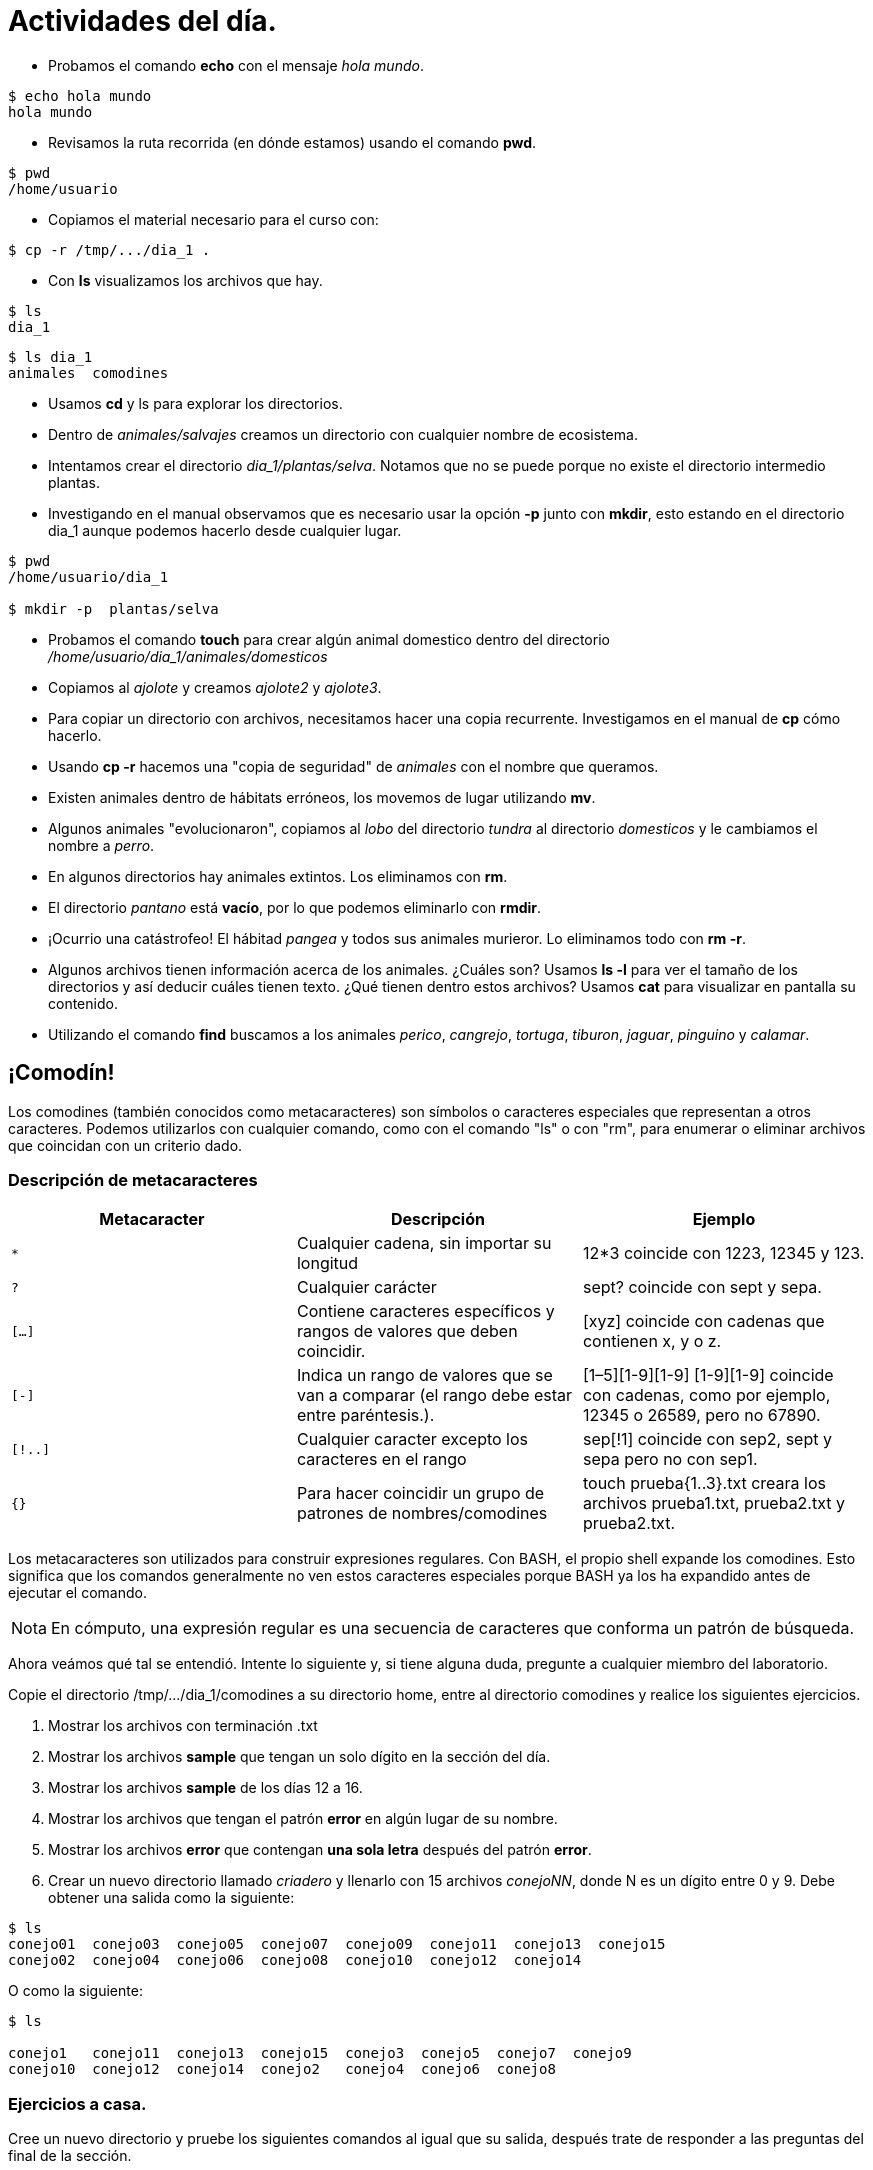 = Actividades del día.

:table-caption: Tabla
:figure-caption: Figura

* Probamos el comando *echo* con el mensaje _hola mundo_.

----
$ echo hola mundo
hola mundo
----

* Revisamos la ruta recorrida (en dónde estamos) usando el comando *pwd*.

----
$ pwd 
/home/usuario
----

* Copiamos el material necesario para el curso con:

----
$ cp -r /tmp/.../dia_1 .
----

* Con *ls* visualizamos los archivos que hay.

----
$ ls 
dia_1
----

----
$ ls dia_1
animales  comodines
----

* Usamos *cd* y ls para explorar los directorios.

* Dentro de _animales/salvajes_ creamos un directorio con cualquier nombre de ecosistema.

* Intentamos crear el directorio _dia_1/plantas/selva_. Notamos que no se puede porque no existe el directorio intermedio plantas.

* Investigando en el manual observamos que es necesario usar la opción *-p* junto con *mkdir*, esto estando en el directorio dia_1 aunque podemos hacerlo desde cualquier lugar.

----
$ pwd
/home/usuario/dia_1

$ mkdir -p  plantas/selva
----

* Probamos el comando *touch* para crear algún animal domestico dentro del directorio _/home/usuario/dia_1/animales/domesticos_

* Copiamos al _ajolote_ y creamos _ajolote2_ y _ajolote3_.

* Para copiar un directorio con archivos, necesitamos hacer una copia recurrente. Investigamos en el manual de *cp* cómo hacerlo.

* Usando *cp -r* hacemos una "copia de seguridad" de _animales_ con el nombre que queramos.

* Existen animales dentro de hábitats erróneos, los movemos de lugar utilizando *mv*.

* Algunos animales "evolucionaron", copiamos al _lobo_ del directorio _tundra_ al directorio _domesticos_ y le cambiamos el nombre a _perro_.

* En algunos directorios hay animales extintos. Los eliminamos con *rm*.

* El directorio _pantano_ está *vacío*, por lo que podemos eliminarlo con *rmdir*.

* ¡Ocurrio una catástrofeo! El hábitad _pangea_ y todos sus animales murieror. Lo eliminamos todo con *rm -r*.

* Algunos archivos tienen información acerca de los animales. ¿Cuáles son? Usamos *ls -l* para ver el tamaño de los directorios y así deducir cuáles tienen texto. ¿Qué tienen dentro estos archivos? Usamos *cat* para visualizar en pantalla su contenido.

* Utilizando el comando *find* buscamos a los animales _perico_, _cangrejo_, _tortuga_, _tiburon_, _jaguar_, _pinguino_ y _calamar_.

== ¡Comodín!

Los comodines (también conocidos como metacaracteres) son símbolos o caracteres especiales que representan
a otros caracteres. Podemos utilizarlos con cualquier comando, como con el comando "ls" o con "rm", para enumerar
o eliminar archivos que coincidan con un criterio dado.

=== Descripción de metacaracteres

|===
| Metacaracter | Descripción | Ejemplo

| `*`   | Cualquier cadena, sin importar su longitud  | 12*3 coincide con 1223, 12345 y 123.

| `?`   | Cualquier carácter | sept? coincide con sept y sepa.

| `[...]`  | Contiene caracteres específicos y rangos de valores que deben coincidir. | [xyz] coincide con cadenas que contienen x, y o z.

| `[-]`   | Indica un rango de valores que se van a comparar (el rango debe estar entre paréntesis.).| [1–5][1-9][1-9] [1-9][1-9] coincide con cadenas, como por ejemplo, 12345 o 26589, pero no 67890.

| `[!..]`  | Cualquier caracter excepto los caracteres en el rango | sep[!1] coincide con sep2, sept y sepa pero no con sep1.

| `{}`     | Para hacer coincidir un grupo de patrones de nombres/comodines | touch prueba{1..3}.txt creara los archivos prueba1.txt, prueba2.txt y prueba2.txt.

|===

Los metacaracteres son utilizados para construir expresiones regulares. Con BASH, el propio shell expande los comodines. Esto significa que los comandos generalmente no ven estos caracteres especiales porque BASH ya los ha expandido antes de ejecutar el comando.

[NOTE, caption=Nota]
====
En cómputo, una expresión regular es una secuencia de caracteres que conforma un patrón de búsqueda.
====

Ahora veámos qué tal se entendió. Intente lo siguiente y, si tiene alguna duda, pregunte a cualquier miembro del laboratorio.

Copie el directorio /tmp/.../dia_1/comodines a su directorio home, entre al directorio comodines y realice los siguientes ejercicios.

1. Mostrar los archivos con terminación .txt

2. Mostrar los archivos *sample* que tengan un solo dígito en la sección del día.

3. Mostrar los archivos *sample* de los días 12 a 16.

4. Mostrar los archivos que tengan el patrón *error* en algún lugar de su nombre.

5. Mostrar los archivos *error* que contengan *una sola letra* después del patrón *error*.

6. Crear un nuevo directorio llamado _criadero_ y llenarlo con 15 archivos _conejoNN_, donde N es un dígito entre 0 y 9. Debe obtener una salida como la siguiente:

----
$ ls
conejo01  conejo03  conejo05  conejo07  conejo09  conejo11  conejo13  conejo15
conejo02  conejo04  conejo06  conejo08  conejo10  conejo12  conejo14
----

O como la siguiente:

----
$ ls

conejo1   conejo11  conejo13  conejo15  conejo3  conejo5  conejo7  conejo9
conejo10  conejo12  conejo14  conejo2   conejo4  conejo6  conejo8
----

=== Ejercicios a casa.

Cree un nuevo directorio y pruebe los siguientes comandos al igual que su salida, después trate de responder a las preguntas del final de la sección.

----
$ touch gcutError_recon-all.log s{10,1,6,8}_recon-all.log  s3-recon-all.log

$ ls
gcutError_recon-all.log  s10_recon-all.log  s1_recon-all.log
s3-recon-all.log  s6_recon-all.log  s8_recon-all.log

$ ls *recon-all.log
gcutError_recon-all.log  s10_recon-all.log  s1_recon-all.log
s6_recon-all.log      s8_recon-all.log

$ ls gcut*
gcutError_recon-all.log

$ ls s[0-9]*
s10_recon-all.log  s1_recon-all.log  s3-recon-all.log
s6_recon-all.log  s8_recon-all.log

$ ls s[0-9]_*
s1_recon-all.log  s6_recon-all.log  s8_recon-all.log

$ ls s[0-9][0-9]_*
s10_recon-all.log

$ ls [a-z][0-9][0-9]???con-all.log
s10_recon-all.log

$ ls s?_recon-all.log
s1_recon-all.log  s6_recon-all.log  s8_recon-all.log

$ touch subject_{1..5}.dat

$ ls
gcutError_recon-all.log  s1_recon-all.log  s6_recon-all.log
s10_recon-all.log        s3-recon-all.log  s8_recon-all.log
subject_1.dat  subject_3.dat  subject_5.dat
subject_2.dat  subject_4.dat

----

1. Encuentre un patrón de búsqueda que devuelva todos los archivos que terminan en `.txt`

2. Encuentre un patrón de búsqueda que devuelva todos los archivos que comiencen con `s` y terminen en `.log`

3. Encuentre un patrón de búsqueda que devuelva todos los archivos que comiencen con `s` seguidos de dos dígitos

4. Encuentre un patrón de búsqueda que devuelva todos los archivos que comiencen con `s` seguidos de *un solo* dígito

5. Ejecute un comando que elimine todos los archivos que terminen con `.dat`


.Respuestas
[%collapsible]
====
1. ls *.txt
2. ls s*.log
3. ls s[0-9][0-9]*
4. ls s[0-9][!0-9]*
5. rm *.dat
====

